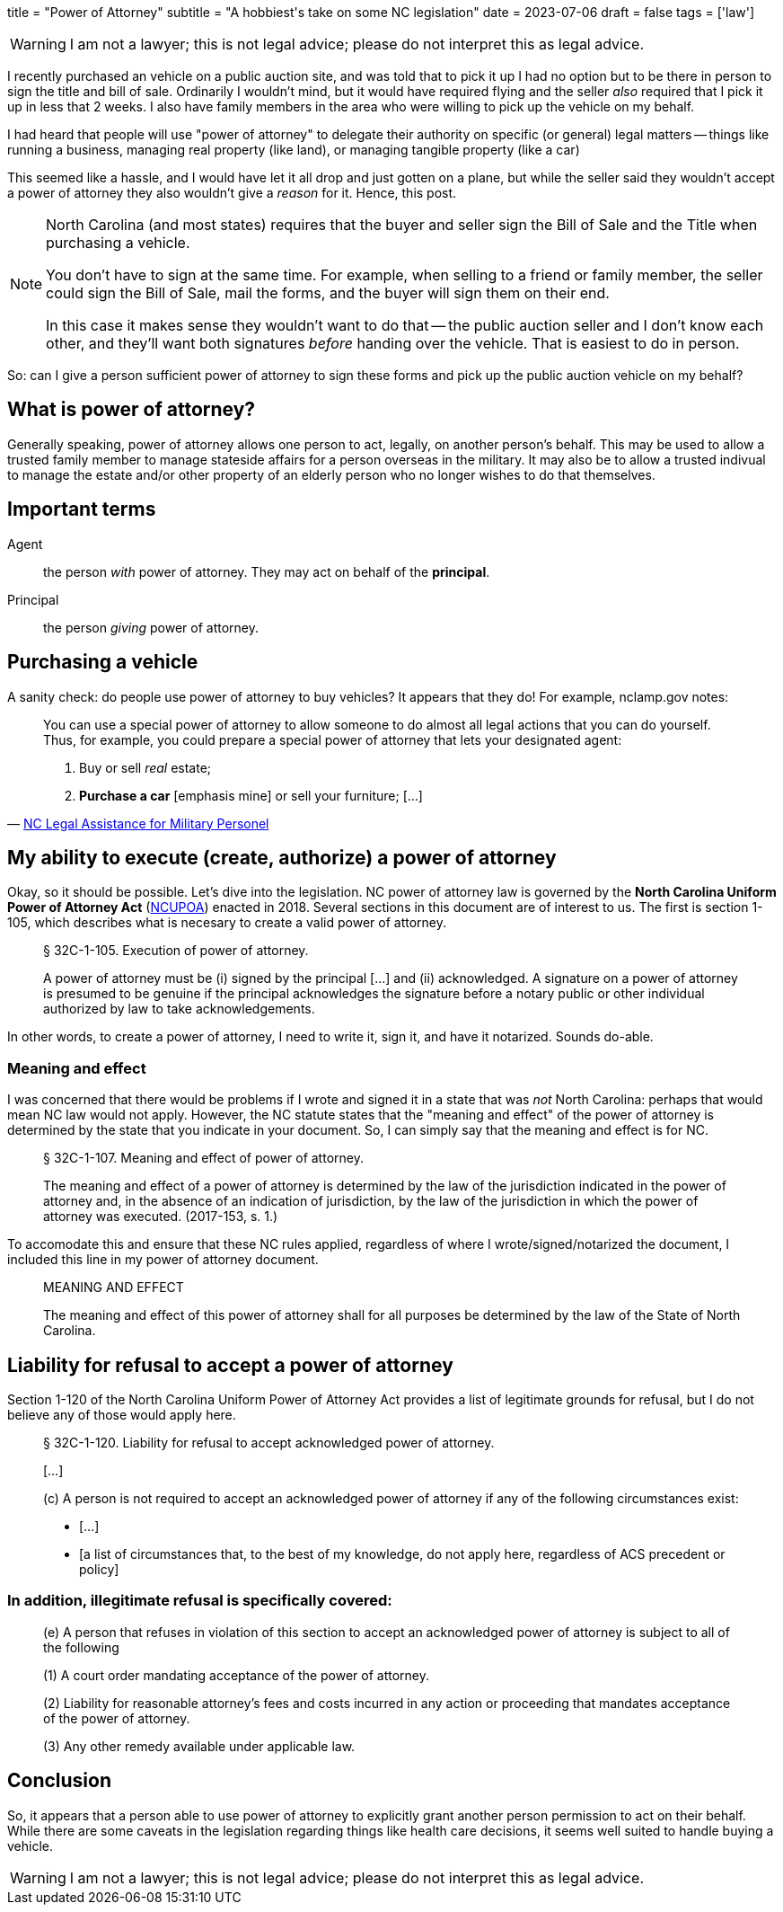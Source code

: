+++
title = "Power of Attorney"
subtitle = "A hobbiest's take on some NC legislation"
date = 2023-07-06
draft = false
tags = ['law']
+++

WARNING: I am not a lawyer; this is not legal advice;
  please do not interpret this as legal advice.

I recently purchased an vehicle on a public auction site, and was told that to
pick it up I had no option but to be there in person to sign the title and bill
of sale. Ordinarily I wouldn't mind, but it would have required flying and the
seller _also_ required that I pick it up in less that 2 weeks. I also have
family members in the area who were willing to pick up the vehicle on my behalf.

I had heard that people will use "power of attorney" to delegate their authority
on specific (or general) legal matters -- things like running a business,
managing real property (like land), or managing tangible property (like a car)

This seemed like a hassle, and I would have let it all drop and just gotten on a plane,
but while the seller said they wouldn't accept a power of attorney they also wouldn't
give a _reason_ for it. Hence, this post.

[NOTE]
====
North Carolina (and most states) requires that the buyer and seller
sign the Bill of Sale and the Title when purchasing a vehicle.

You don't have to sign at the same time. For example, when selling to a friend
or family member, the seller could sign the Bill of Sale, mail the forms, and
the buyer will sign them on their end.

In this case it makes sense they wouldn't want to do that -- the public
auction seller and I don't know each other, and they'll want both signatures
_before_ handing over the vehicle. That is easiest to do in person.
====

So: can I give a person sufficient power of attorney to sign these forms and
pick up the public auction vehicle on my behalf?


== What is power of attorney?

Generally speaking, power of attorney allows one person to act, legally, on
another person's behalf. This may be used to allow a trusted family member to
manage stateside affairs for a person overseas in the military. It may also be
to allow a trusted indivual to manage the estate and/or other property of an
elderly person who no longer wishes to do that themselves.

== Important terms

Agent:: the person _with_ power of attorney. They may act on behalf of the
  *principal*.

Principal:: the person _giving_ power of attorney.

== Purchasing a vehicle

A sanity check: do people use power of attorney to buy vehicles?
It appears that they do! For example, nclamp.gov notes:

[quote,'https://www.nclamp.gov/publications/take-1/powers-of-attorney/[NC Legal Assistance for Military Personel]']
____
You can use a special power of attorney to allow someone to do almost all
legal actions that you can do yourself. Thus, for example, you could prepare
a special power of attorney that lets your designated agent:

[.tight]
1. Buy or sell _real_ estate;
2. *Purchase a car* [emphasis mine] or sell your furniture; [...]
____

== My ability to execute (create, authorize) a power of attorney

Okay, so it should be possible. Let's dive into the legislation. NC power of
attorney law is governed by the *North Carolina Uniform Power of Attorney Act*
(https://www.ncleg.gov/EnactedLegislation/Statutes/PDF/ByChapter/Chapter_32C.pdf[NCUPOA])
enacted in 2018. Several sections in this document are of interest
to us. The first is section 1-105, which describes what is necesary to create a
valid power of attorney.

[quote]
____
§ 32C-1-105. Execution of power of attorney.

A power of attorney must be (i) signed by the principal [...] and (ii)
acknowledged. A signature on a power of attorney is presumed to be genuine if
the principal acknowledges the signature before a notary public or other
individual authorized by law to take acknowledgements.
____

In other words, to create a power of attorney, I need to write it, sign it, and
have it notarized. Sounds do-able.

=== Meaning and effect

I was concerned that there would be problems if I wrote and signed it in a state
that was _not_ North Carolina: perhaps that would mean NC law would not apply.
However, the NC statute states that the "meaning and effect" of the power of
attorney is determined by the state that you indicate in your document. So, I
can simply say that the meaning and effect is for NC.

[quote]
____
§ 32C-1-107. Meaning and effect of power of attorney.

The meaning and effect of a power of attorney is determined by the law of the
jurisdiction indicated in the power of attorney and, in the absence of an
indication of jurisdiction, by the law of the jurisdiction in which the power
of attorney was executed. (2017-153, s. 1.)
____

To accomodate this and ensure that these NC rules applied, regardless of where I
wrote/signed/notarized the document, I included this line in my power of
attorney document.

[quote]
____
MEANING AND EFFECT

The meaning and effect of this power of attorney shall for all purposes be
determined by the law of the State of North Carolina.
____

== Liability for refusal to accept a power of attorney

Section 1-120 of the North Carolina Uniform Power of Attorney Act provides a
list of legitimate grounds for refusal, but I do not believe any of those would
apply here.

[quote]
____
[.tight]
--
§ 32C-1-120. Liability for refusal to accept acknowledged power of attorney.

{empty}[...]

(c) A person is not required to accept an acknowledged power of attorney if any of the
following circumstances exist:

- [...]
- [a list of circumstances that, to the best of my knowledge, do not apply here, regardless of ACS precedent or policy]
--
____

=== In addition, illegitimate refusal is specifically covered:

[quote]
____
(e) A person that refuses in violation of this section to accept an acknowledged
power of attorney is subject to all of the following

(1) A court order mandating acceptance of the power of attorney.

(2) Liability for reasonable attorney's fees and costs incurred in any action or
proceeding that mandates acceptance of the power of attorney.

(3) Any other remedy available under applicable law.
____

== Conclusion

So, it appears that a person able to use power of attorney to explicitly grant another person permission to act on their behalf.
While there are some caveats in the legislation regarding things like health care decisions, it seems well suited
to handle buying a vehicle.

WARNING: I am not a lawyer; this is not legal advice;
  please do not interpret this as legal advice.
